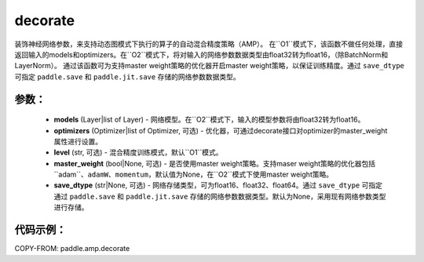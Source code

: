 .. _cn_api_amp_decorate:

decorate
-------------------------------

.. py:function:: paddle.amp.decorate(models, optimizers=None, level='O1', master_weight=None, save_dtype=None)


装饰神经网络参数，来支持动态图模式下执行的算子的自动混合精度策略（AMP）。
在``O1``模式下，该函数不做任何处理，直接返回输入的models和optimizers。在``O2``模式下，将对输入的网络参数数据类型由float32转为float16，（除BatchNorm和LayerNorm）。
通过该函数可为支持master weight策略的优化器开启master weight策略，以保证训练精度。通过 ``save_dtype`` 可指定 ``paddle.save`` 和 ``paddle.jit.save`` 存储的网络参数数据类型。


参数：
:::::::::
    - **models** (Layer|list of Layer) - 网络模型。在``O2``模式下，输入的模型参数将由float32转为float16。
    - **optimizers** (Optimizer|list of Optimizer, 可选) - 优化器，可通过decorate接口对optimizer的master_weight属性进行设置。
    - **level** (str, 可选) - 混合精度训练模式，默认``O1``模式。
    - **master_weight** (bool|None, 可选) - 是否使用master weight策略。支持maser weight策略的优化器包括``adam``、``adamW``、``momentum``，默认值为None，在``O2``模式下使用master weight策略。
    - **save_dtype** (str|None, 可选) - 网络存储类型，可为float16、float32、float64。通过 ``save_dtype`` 可指定通过 ``paddle.save`` 和 ``paddle.jit.save`` 存储的网络参数数据类型。默认为None，采用现有网络参数类型进行存储。


代码示例：
:::::::::
COPY-FROM: paddle.amp.decorate
